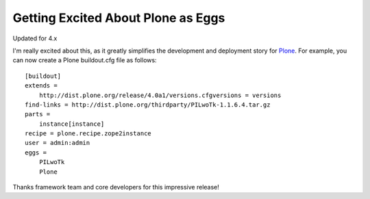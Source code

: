 Getting Excited About Plone as Eggs
===================================

.. post:: 2008/12/15
   :tags: plone, python
   :category: python
   :author: me
   :location: DC
   :language: en

Updated for 4.x

I'm really excited about this, as it greatly simplifies the development
and deployment story for `Plone`_. For example, you can now create a
Plone buildout.cfg file as follows:

::

    [buildout]
    extends =
        http://dist.plone.org/release/4.0a1/versions.cfgversions = versions
    find-links = http://dist.plone.org/thirdparty/PILwoTk-1.1.6.4.tar.gz
    parts =
        instance[instance]
    recipe = plone.recipe.zope2instance
    user = admin:admin
    eggs =
        PILwoTk
        Plone

Thanks framework team and core developers for this impressive release!

.. _Plone: http://plone.org
.. _`http://svn.aclark.net/svn/public/buildout/plone/trunk/README.txt`: http://svn.aclark.net/svn/public/buildout/plone/trunk/README.txt
